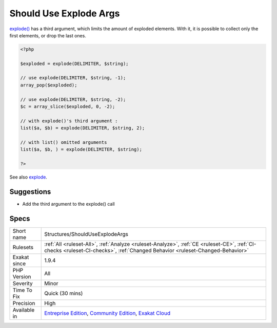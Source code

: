 .. _structures-shoulduseexplodeargs:

.. _should-use-explode-args:

Should Use Explode Args
+++++++++++++++++++++++

.. meta::
	:description:
		Should Use Explode Args: explode() has a third argument, which limits the amount of exploded elements.
	:twitter:card: summary_large_image
	:twitter:site: @exakat
	:twitter:title: Should Use Explode Args
	:twitter:description: Should Use Explode Args: explode() has a third argument, which limits the amount of exploded elements
	:twitter:creator: @exakat
	:twitter:image:src: https://www.exakat.io/wp-content/uploads/2020/06/logo-exakat.png
	:og:image: https://www.exakat.io/wp-content/uploads/2020/06/logo-exakat.png
	:og:title: Should Use Explode Args
	:og:type: article
	:og:description: explode() has a third argument, which limits the amount of exploded elements
	:og:url: https://php-tips.readthedocs.io/en/latest/tips/Structures/ShouldUseExplodeArgs.html
	:og:locale: en
`explode() <https://www.php.net/explode>`_ has a third argument, which limits the amount of exploded elements. With it, it is possible to collect only the first elements, or drop the last ones.

.. code-block:: php
   
   <?php
   
   $exploded = explode(DELIMITER, $string);
   
   // use explode(DELIMITER, $string, -1);
   array_pop($exploded);
   
   // use explode(DELIMITER, $string, -2);
   $c = array_slice($exploded, 0, -2);
   
   // with explode()'s third argument : 
   list($a, $b) = explode(DELIMITER, $string, 2);
   
   // with list() omitted arguments
   list($a, $b, ) = explode(DELIMITER, $string);
   
   ?>

See also `explode <https://www.php.net/manual/en/function.explode.php>`_.


Suggestions
___________

* Add the third argument to the explode() call




Specs
_____

+--------------+-----------------------------------------------------------------------------------------------------------------------------------------------------------------------------------------+
| Short name   | Structures/ShouldUseExplodeArgs                                                                                                                                                         |
+--------------+-----------------------------------------------------------------------------------------------------------------------------------------------------------------------------------------+
| Rulesets     | :ref:`All <ruleset-All>`, :ref:`Analyze <ruleset-Analyze>`, :ref:`CE <ruleset-CE>`, :ref:`CI-checks <ruleset-CI-checks>`, :ref:`Changed Behavior <ruleset-Changed-Behavior>`            |
+--------------+-----------------------------------------------------------------------------------------------------------------------------------------------------------------------------------------+
| Exakat since | 1.9.4                                                                                                                                                                                   |
+--------------+-----------------------------------------------------------------------------------------------------------------------------------------------------------------------------------------+
| PHP Version  | All                                                                                                                                                                                     |
+--------------+-----------------------------------------------------------------------------------------------------------------------------------------------------------------------------------------+
| Severity     | Minor                                                                                                                                                                                   |
+--------------+-----------------------------------------------------------------------------------------------------------------------------------------------------------------------------------------+
| Time To Fix  | Quick (30 mins)                                                                                                                                                                         |
+--------------+-----------------------------------------------------------------------------------------------------------------------------------------------------------------------------------------+
| Precision    | High                                                                                                                                                                                    |
+--------------+-----------------------------------------------------------------------------------------------------------------------------------------------------------------------------------------+
| Available in | `Entreprise Edition <https://www.exakat.io/entreprise-edition>`_, `Community Edition <https://www.exakat.io/community-edition>`_, `Exakat Cloud <https://www.exakat.io/exakat-cloud/>`_ |
+--------------+-----------------------------------------------------------------------------------------------------------------------------------------------------------------------------------------+


